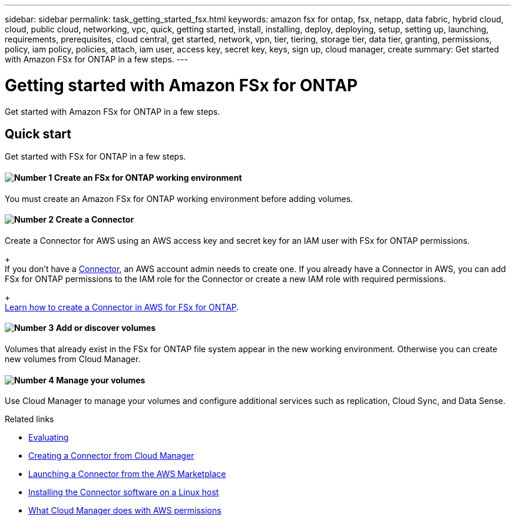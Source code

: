 ---
sidebar: sidebar
permalink: task_getting_started_fsx.html
keywords: amazon fsx for ontap, fsx, netapp, data fabric, hybrid cloud, cloud, public cloud, networking, vpc, quick, getting started, install, installing, deploy, deploying, setup, setting up, launching, requirements, prerequisites, cloud central, get started, network, vpn, tier, tiering, storage tier, data tier, granting, permissions, policy, iam policy, policies, attach, iam user, access key, secret key, keys, sign up, cloud manager, create
summary: Get started with Amazon FSx for ONTAP in a few steps.
---

= Getting started with Amazon FSx for ONTAP
:hardbreaks:
:nofooter:
:icons: font
:linkattrs:
:imagesdir: ./media/

[.lead]
Get started with Amazon FSx for ONTAP in a few steps.

== Quick start

Get started with FSx for ONTAP in a few steps.

==== image:number1.png[Number 1] Create an FSx for ONTAP working environment

[role="quick-margin-para"]
You must create an Amazon FSx for ONTAP working environment before adding volumes.

==== image:number2.png[Number 2] Create a Connector

[role="quick-margin-para"]
Create a Connector for AWS using an AWS access key and secret key for an IAM user with FSx for ONTAP permissions.
+
If you don't have a link:concept_connectors.html[Connector], an AWS account admin needs to create one. If you already have a Connector in AWS, you can add FSx for ONTAP permissions to the IAM role for the Connector or create a new IAM role with required permissions.
+
link:task_creating_connectors_fsx.html[Learn how to create a Connector in AWS for FSx for ONTAP^].

==== image:number3.png[Number 3] Add or discover volumes

[role="quick-margin-para"]
Volumes that already exist in the FSx for ONTAP file system appear in the new working environment. Otherwise you can create new volumes from Cloud Manager.

==== image:number4.png[Number 4] Manage your volumes

[role="quick-margin-para"]
Use Cloud Manager to manage your volumes and configure additional services such as replication, Cloud Sync, and Data Sense.

.Related links

* link:concept_evaluating.html[Evaluating]
* link:task_creating_connectors_aws.html[Creating a Connector from Cloud Manager]
* link:task_launching_aws_mktp.html[Launching a Connector from the AWS Marketplace]
* link:task_installing_linux.html[Installing the Connector software on a Linux host]
* link:reference_permissions.html#what-cloud-manager-does-with-aws-permissions[What Cloud Manager does with AWS permissions]
